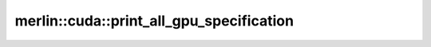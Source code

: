 merlin::cuda::print_all_gpu_specification
=========================================

.. doxygenfunction:: merlin::cuda::print_all_gpu_specification
